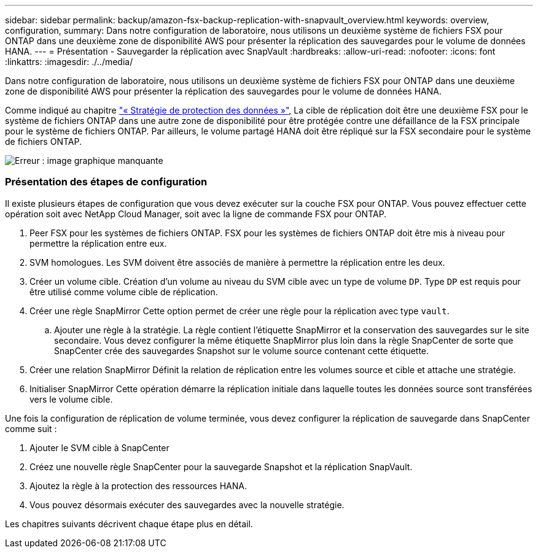 ---
sidebar: sidebar 
permalink: backup/amazon-fsx-backup-replication-with-snapvault_overview.html 
keywords: overview, configuration, 
summary: Dans notre configuration de laboratoire, nous utilisons un deuxième système de fichiers FSX pour ONTAP dans une deuxième zone de disponibilité AWS pour présenter la réplication des sauvegardes pour le volume de données HANA. 
---
= Présentation - Sauvegarder la réplication avec SnapVault
:hardbreaks:
:allow-uri-read: 
:nofooter: 
:icons: font
:linkattrs: 
:imagesdir: ./../media/


[role="lead"]
Dans notre configuration de laboratoire, nous utilisons un deuxième système de fichiers FSX pour ONTAP dans une deuxième zone de disponibilité AWS pour présenter la réplication des sauvegardes pour le volume de données HANA.

Comme indiqué au chapitre link:amazon-fsx-snapcenter-architecture.html#data-protection-strategy["« Stratégie de protection des données »"], La cible de réplication doit être une deuxième FSX pour le système de fichiers ONTAP dans une autre zone de disponibilité pour être protégée contre une défaillance de la FSX principale pour le système de fichiers ONTAP. Par ailleurs, le volume partagé HANA doit être répliqué sur la FSX secondaire pour le système de fichiers ONTAP.

image::amazon-fsx-image8.png[Erreur : image graphique manquante]



=== Présentation des étapes de configuration

Il existe plusieurs étapes de configuration que vous devez exécuter sur la couche FSX pour ONTAP. Vous pouvez effectuer cette opération soit avec NetApp Cloud Manager, soit avec la ligne de commande FSX pour ONTAP.

. Peer FSX pour les systèmes de fichiers ONTAP. FSX pour les systèmes de fichiers ONTAP doit être mis à niveau pour permettre la réplication entre eux.
. SVM homologues. Les SVM doivent être associés de manière à permettre la réplication entre les deux.
. Créer un volume cible. Création d'un volume au niveau du SVM cible avec un type de volume `DP`. Type `DP` est requis pour être utilisé comme volume cible de réplication.
. Créer une règle SnapMirror Cette option permet de créer une règle pour la réplication avec type `vault`.
+
.. Ajouter une règle à la stratégie. La règle contient l'étiquette SnapMirror et la conservation des sauvegardes sur le site secondaire. Vous devez configurer la même étiquette SnapMirror plus loin dans la règle SnapCenter de sorte que SnapCenter crée des sauvegardes Snapshot sur le volume source contenant cette étiquette.


. Créer une relation SnapMirror Définit la relation de réplication entre les volumes source et cible et attache une stratégie.
. Initialiser SnapMirror Cette opération démarre la réplication initiale dans laquelle toutes les données source sont transférées vers le volume cible.


Une fois la configuration de réplication de volume terminée, vous devez configurer la réplication de sauvegarde dans SnapCenter comme suit :

. Ajouter le SVM cible à SnapCenter
. Créez une nouvelle règle SnapCenter pour la sauvegarde Snapshot et la réplication SnapVault.
. Ajoutez la règle à la protection des ressources HANA.
. Vous pouvez désormais exécuter des sauvegardes avec la nouvelle stratégie.


Les chapitres suivants décrivent chaque étape plus en détail.
